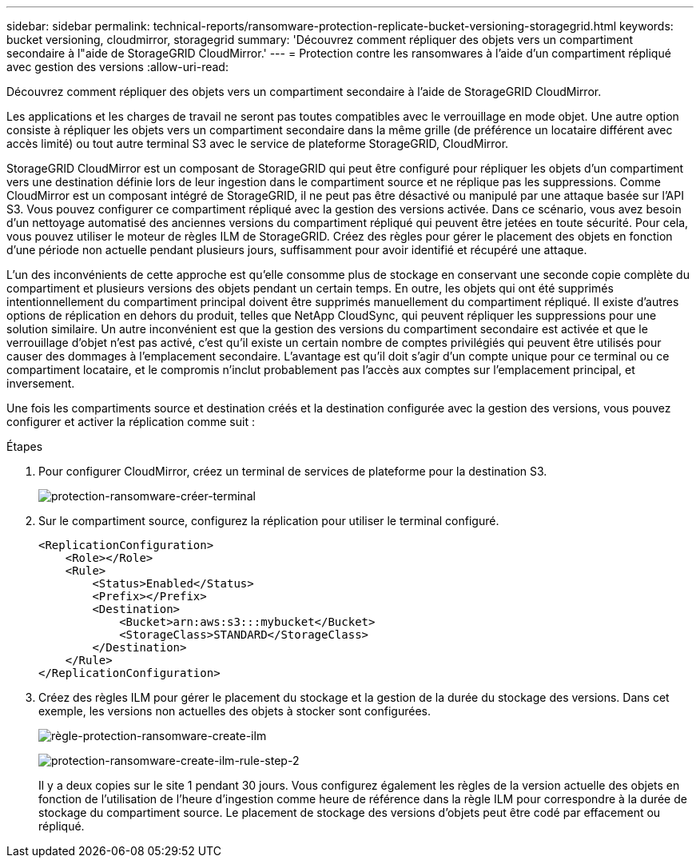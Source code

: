 ---
sidebar: sidebar 
permalink: technical-reports/ransomware-protection-replicate-bucket-versioning-storagegrid.html 
keywords: bucket versioning, cloudmirror, storagegrid 
summary: 'Découvrez comment répliquer des objets vers un compartiment secondaire à l"aide de StorageGRID CloudMirror.' 
---
= Protection contre les ransomwares à l'aide d'un compartiment répliqué avec gestion des versions
:allow-uri-read: 


[role="lead"]
Découvrez comment répliquer des objets vers un compartiment secondaire à l'aide de StorageGRID CloudMirror.

Les applications et les charges de travail ne seront pas toutes compatibles avec le verrouillage en mode objet. Une autre option consiste à répliquer les objets vers un compartiment secondaire dans la même grille (de préférence un locataire différent avec accès limité) ou tout autre terminal S3 avec le service de plateforme StorageGRID, CloudMirror.

StorageGRID CloudMirror est un composant de StorageGRID qui peut être configuré pour répliquer les objets d'un compartiment vers une destination définie lors de leur ingestion dans le compartiment source et ne réplique pas les suppressions. Comme CloudMirror est un composant intégré de StorageGRID, il ne peut pas être désactivé ou manipulé par une attaque basée sur l'API S3. Vous pouvez configurer ce compartiment répliqué avec la gestion des versions activée. Dans ce scénario, vous avez besoin d'un nettoyage automatisé des anciennes versions du compartiment répliqué qui peuvent être jetées en toute sécurité. Pour cela, vous pouvez utiliser le moteur de règles ILM de StorageGRID. Créez des règles pour gérer le placement des objets en fonction d'une période non actuelle pendant plusieurs jours, suffisamment pour avoir identifié et récupéré une attaque.

L'un des inconvénients de cette approche est qu'elle consomme plus de stockage en conservant une seconde copie complète du compartiment et plusieurs versions des objets pendant un certain temps. En outre, les objets qui ont été supprimés intentionnellement du compartiment principal doivent être supprimés manuellement du compartiment répliqué. Il existe d'autres options de réplication en dehors du produit, telles que NetApp CloudSync, qui peuvent répliquer les suppressions pour une solution similaire. Un autre inconvénient est que la gestion des versions du compartiment secondaire est activée et que le verrouillage d'objet n'est pas activé, c'est qu'il existe un certain nombre de comptes privilégiés qui peuvent être utilisés pour causer des dommages à l'emplacement secondaire. L'avantage est qu'il doit s'agir d'un compte unique pour ce terminal ou ce compartiment locataire, et le compromis n'inclut probablement pas l'accès aux comptes sur l'emplacement principal, et inversement.

Une fois les compartiments source et destination créés et la destination configurée avec la gestion des versions, vous pouvez configurer et activer la réplication comme suit :

.Étapes
. Pour configurer CloudMirror, créez un terminal de services de plateforme pour la destination S3.
+
image:ransomware/ransomware-protection-create-endpoint.png["protection-ransomware-créer-terminal"]

. Sur le compartiment source, configurez la réplication pour utiliser le terminal configuré.
+
[listing]
----
<ReplicationConfiguration>
    <Role></Role>
    <Rule>
        <Status>Enabled</Status>
        <Prefix></Prefix>
        <Destination>
            <Bucket>arn:aws:s3:::mybucket</Bucket>
            <StorageClass>STANDARD</StorageClass>
        </Destination>
    </Rule>
</ReplicationConfiguration>
----
. Créez des règles ILM pour gérer le placement du stockage et la gestion de la durée du stockage des versions. Dans cet exemple, les versions non actuelles des objets à stocker sont configurées.
+
image:ransomware/ransomware-protection-create-ilm-rule.png["règle-protection-ransomware-create-ilm"]

+
image:ransomware/ransomware-protection-create-ilm-rule-step-2.png["protection-ransomware-create-ilm-rule-step-2"]

+
Il y a deux copies sur le site 1 pendant 30 jours. Vous configurez également les règles de la version actuelle des objets en fonction de l'utilisation de l'heure d'ingestion comme heure de référence dans la règle ILM pour correspondre à la durée de stockage du compartiment source. Le placement de stockage des versions d'objets peut être codé par effacement ou répliqué.


